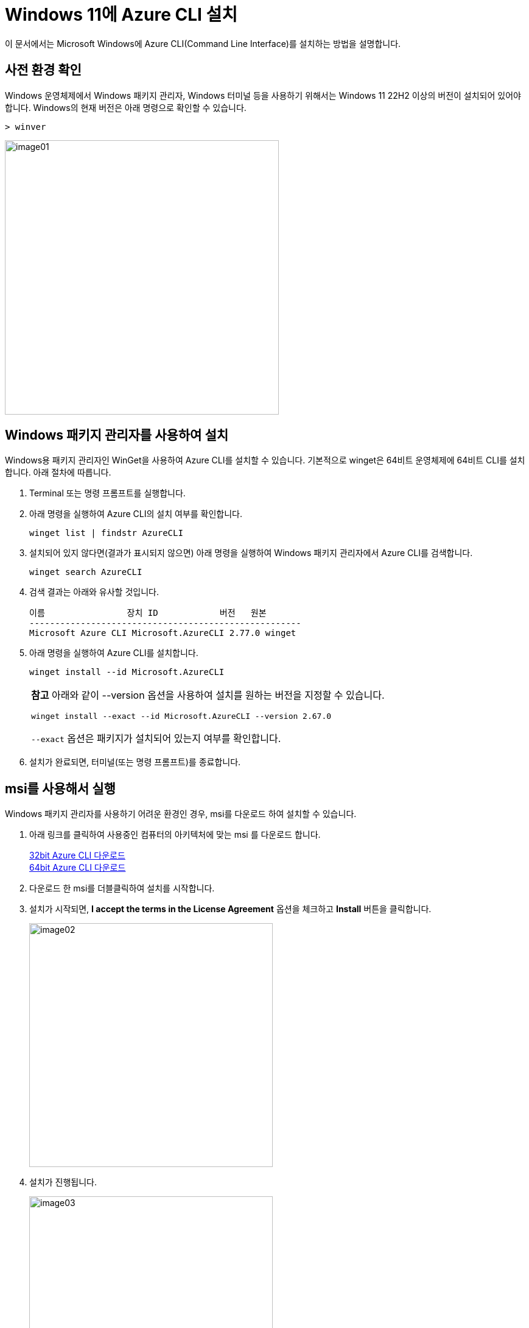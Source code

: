 = Windows 11에 Azure CLI 설치

이 문서에서는 Microsoft Windows에 Azure CLI(Command Line Interface)를 설치하는 방법을 설명합니다. 

== 사전 환경 확인

Windows 운영체제에서 Windows 패키지 관리자, Windows 터미널 등을 사용하기 위해서는 Windows 11 22H2 이상의 버전이 설치되어 있어야 합니다. Windows의 현재 버전은 아래 명령으로 확인할 수 있습니다.

[source, powershell]
----
> winver
----

image:./images/image01.png[width=450]

== Windows 패키지 관리자를 사용하여 설치

Windows용 패키지 관리자인 WinGet을 사용하여 Azure CLI를 설치할 수 있습니다. 기본적으로 winget은 64비트 운영체제에 64비트 CLI를 설치합니다. 아래 절차에 따릅니다.

1. Terminal 또는 명령 프롬프트를 실행합니다.
2. 아래 명령을 실행하여 Azure CLI의 설치 여부를 확인합니다.
+
----
winget list | findstr AzureCLI
----
+
3. 설치되어 있지 않다면(결과가 표시되지 않으면) 아래 명령을 실행하여 Windows 패키지 관리자에서 Azure CLI를 검색합니다.
+
----
winget search AzureCLI
----
4. 검색 결과는 아래와 유사할 것입니다.
+
----
이름                장치 ID            버전   원본
-----------------------------------------------------
Microsoft Azure CLI Microsoft.AzureCLI 2.77.0 winget
----
+
5. 아래 명령을 실행하여 Azure CLI를 설치합니다.
+
----
winget install --id Microsoft.AzureCLI
----
[cols="1a"]
+
|===
| **참고** 아래와 같이 --version 옵션을 사용하여 설치를 원하는 버전을 지정할 수 있습니다. 
----
winget install --exact --id Microsoft.AzureCLI --version 2.67.0
----
`--exact` 옵션은 패키지가 설치되어 있는지 여부를 확인합니다.
|===
+
6. 설치가 완료되면, 터미널(또는 명령 프롬프트)를 종료합니다.


== msi를 사용해서 실행

Windows 패키지 관리자를 사용하기 어려운 환경인 경우, msi를 다운로드 하여 설치할 수 있습니다.

1. 아래 링크를 클릭하여 사용중인 컴퓨터의 아키텍처에 맞는 msi 를 다운로드 합니다.
+
https://aka.ms/installazurecliwindows[32bit Azure CLI 다운로드] +
https://aka.ms/installazurecliwindowsx64[64bit Azure CLI 다운로드]
+
2. 다운로드 한 msi를 더블클릭하여 설치를 시작합니다.
3. 설치가 시작되면, **I accept the terms in the License Agreement** 옵션을 체크하고 **Install** 버튼을 클릭합니다.
+
image:./images/image02.png[width=400]
+
4. 설치가 진행됩니다.
+
image:./images/image03.png[width=400]
+
5. 설치가 완료됩니다.
+
image:./images/image04.png[width=400]

=== 설치 확인

1. 터미널(또는 명령 프롬프트)를 시작합니다.
2. 아래 명령을 실행하여 설치된 Azure CLI 버전을 확인합니다.
+
----
az version
----
+
3. 결과는 아래와 유사할 것입니다.
+
----
{
  "azure-cli": "2.77.0",
  "azure-cli-core": "2.77.0",
  "azure-cli-telemetry": "1.1.0",
  "extensions": {}
}
----
+
4. 아래 명령을 실행하여 Azure에 CLI를 통해 로그인을 시도합니다.
+
----
az login
----
+
5. 로그인 창에서, 로그인 할 계정을 선택하고 지정된 방법을 사용해 로그인합니다.
+
image:./images/image05.png[width=400]
+
6. 로그인에 성공하면, 번호를 입력하여 구독(subscription)을 선택합니다.
+
----
Select the account you want to log in with. For more information on login with Azure CLI, see https://go.microsoft.com/fwlink/?linkid=2271136

Retrieving tenants and subscriptions for the selection...

[Tenant and subscription selection]

No     Subscription name    Subscription ID                       Tenant
-----  -------------------  ------------------------------------  -------------
[1] *  Test subscription    079530c9-e0c4-40da-9c91-827e31795fba  기본 디렉터리

The default is marked with an *; the default tenant is '기본 디렉터리' and subscription is 'Test subscription' (079530c9-e0c4-40da-9c91-827e31795fba).

Select a subscription and tenant (Type a number or Enter for no changes):
----
+
7. 아래 명령을 실행하여 구독에 생성되어 있는 리소스 그룹의 목록을 확인합니다.
+
----
az group list
----
+
8. 아래 명령을 실행하여 로그아웃 합니다.
+
----
az logout
----